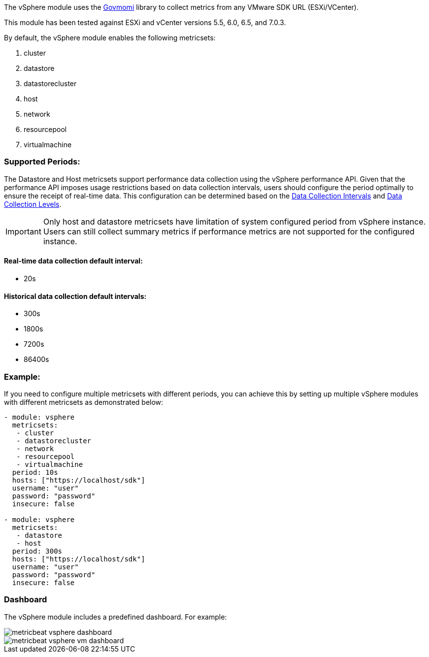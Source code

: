 The vSphere module uses the https://github.com/vmware/govmomi[Govmomi] library to collect metrics from any VMware SDK URL (ESXi/VCenter).

This module has been tested against ESXi and vCenter versions 5.5, 6.0, 6.5, and 7.0.3.

By default, the vSphere module enables the following metricsets:

1. cluster

2. datastore

3. datastorecluster

4. host

5. network

6. resourcepool

7. virtualmachine

[float]
=== Supported Periods:
The Datastore and Host metricsets support performance data collection using the vSphere performance API. Given that the performance API imposes usage restrictions based on data collection intervals, users should configure the period optimally to ensure the receipt of real-time data. This configuration can be determined based on the https://docs.vmware.com/en/VMware-vSphere/7.0/com.vmware.vsphere.monitoring.doc/GUID-247646EA-A04B-411A-8DD4-62A3DCFCF49B.html[Data Collection Intervals] and https://docs.vmware.com/en/VMware-vSphere/7.0/com.vmware.vsphere.monitoring.doc/GUID-25800DE4-68E5-41CC-82D9-8811E27924BC.html[Data Collection Levels].

[IMPORTANT]

Only host and datastore metricsets have limitation of system configured period from vSphere instance. Users can still collect summary metrics if performance metrics are not supported for the configured instance.

[float]
==== Real-time data collection default interval:
- 20s

[float]
==== Historical data collection default intervals:
- 300s
- 1800s
- 7200s
- 86400s

[float]
=== Example:
If you need to configure multiple metricsets with different periods, you can achieve this by setting up multiple vSphere modules with different metricsets as demonstrated below:

[source,yaml]
----
- module: vsphere
  metricsets:
   - cluster
   - datastorecluster
   - network
   - resourcepool
   - virtualmachine
  period: 10s
  hosts: ["https://localhost/sdk"]
  username: "user"
  password: "password"
  insecure: false

- module: vsphere
  metricsets:
   - datastore
   - host
  period: 300s
  hosts: ["https://localhost/sdk"]
  username: "user"
  password: "password"
  insecure: false
----

[float]
=== Dashboard

The vSphere module includes a predefined dashboard. For example:

image::./images/metricbeat_vsphere_dashboard.png[]
image::./images/metricbeat_vsphere_vm_dashboard.png[]
